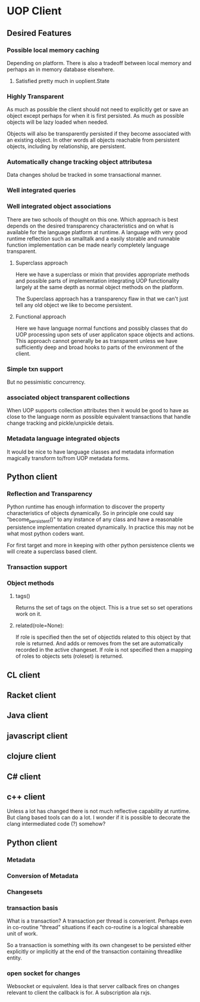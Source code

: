 * UOP Client 
** Desired Features
*** Possible local memory caching

Depending on platform.  There is also a tradeoff between local memory and perhaps an in memory database elsewhere. 

**** Satisfied pretty much in uoplient.State
*** Highly Transparent

As much as possible the client should not need to explicitly get or save an object except perhaps for when it is first persisted.  As much as possible objects will be lazy loaded when needed.

Objects will also be transparently persisted if they become associated with an existing object.   In other words all objects reachable from persistent objects, including by relationship, are persistent.


*** Automatically change tracking object attributesa

Data changes sholud be tracked in some transactional manner.

*** Well integrated queries


*** Well integrated object associations

There are two schools of thought on this one.  Which approach is best depends on the desired transparency characteristics and on what is available for the language platform at runtime.   A language with very good runtime reflection such as smalltalk and a easily storable and runnable function implementation can be made nearly completely language transparent. 

**** Superclass approach

Here we have a superclass or mixin that provides appropriate methods and possible parts of implementation integrating UOP functionality largely at the same depth as normal object methods on the platform.

The Superclass approach has a transparency flaw in that we can't just tell any old object we like to become persistent.    

**** Functional approach

Here we have language normal functions and possibly classes that do UOP processing upon sets of user applicaton space objects and actions.  This approach cannot generally be as transparent unless we have sufficiently deep and broad hooks to parts of the environment of the client.

*** Simple txn support
But no pessimistic concurrency. 
*** associated object transparent collections
When UOP supports collection attributes then it would be good to have as close to the language norm as possible
equivalent transactions that handle change tracking and pickle/unpickle detais. 
*** Metadata language integrated objects

It would be nice to have language classes and metadata information magically transform to/from UOP metadata forms.


** Python client 
*** Reflection and Transparency

Python runtime has enough information to discover the property characteristics of objects dynamically.   So in principle one could say "become_persistent()" to any instance of any class and have a reasonable persistence implementation created dynamically.  In practice this may not be what most python coders want. 

For first target and more in keeping with other python persistence clients we will create a superclass based client.  

*** Transaction support

***  Object methods

**** tags() 

Returns the set of tags on the object.  This is a true set so set operations work on it.

**** related(role=None):

If role is specified then the set of objectIds related to this object by that role is returned.  And adds or removes from the set are automatically recorded in the active changeset. 
If role is not specified then a mapping of roles to objects sets (roleset) is returned.

** CL client

** Racket client
** Java client
** javascript client
** clojure client
** C# client
** c++ client

Unless a lot has changed there is not much reflective capability at runtime.  But clang based tools can do a lot.  I wonder if it is possible to decorate the clang intermediated code (?) somehow?

** Python client
*** Metadata
*** Conversion of Metadata
*** Changesets

*** transaction basis

What is a transaction?  A transaction per thread is converient. Perhaps even in co-routine "thread" situations if each co-routine is a logical shareable unit of work.

So a transaction is something with its own changeset to be persisted either explicitly or implicitly at the end of the transaction containing threadlike entity. 

*** open socket for changes

Websocket or equivalent.  Idea is that server callback fires on changes relevant to client the callback is for.  A subscription ala rxjs. 
